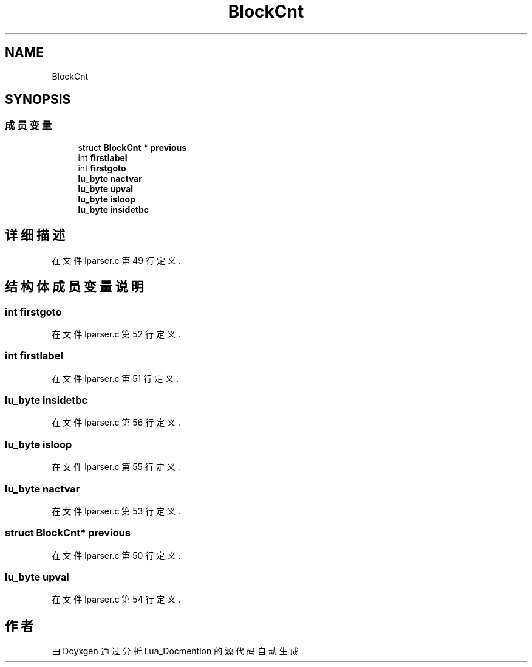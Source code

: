 .TH "BlockCnt" 3 "2020年 九月 8日 星期二" "Lua_Docmention" \" -*- nroff -*-
.ad l
.nh
.SH NAME
BlockCnt
.SH SYNOPSIS
.br
.PP
.SS "成员变量"

.in +1c
.ti -1c
.RI "struct \fBBlockCnt\fP * \fBprevious\fP"
.br
.ti -1c
.RI "int \fBfirstlabel\fP"
.br
.ti -1c
.RI "int \fBfirstgoto\fP"
.br
.ti -1c
.RI "\fBlu_byte\fP \fBnactvar\fP"
.br
.ti -1c
.RI "\fBlu_byte\fP \fBupval\fP"
.br
.ti -1c
.RI "\fBlu_byte\fP \fBisloop\fP"
.br
.ti -1c
.RI "\fBlu_byte\fP \fBinsidetbc\fP"
.br
.in -1c
.SH "详细描述"
.PP 
在文件 lparser\&.c 第 49 行定义\&.
.SH "结构体成员变量说明"
.PP 
.SS "int firstgoto"

.PP
在文件 lparser\&.c 第 52 行定义\&.
.SS "int firstlabel"

.PP
在文件 lparser\&.c 第 51 行定义\&.
.SS "\fBlu_byte\fP insidetbc"

.PP
在文件 lparser\&.c 第 56 行定义\&.
.SS "\fBlu_byte\fP isloop"

.PP
在文件 lparser\&.c 第 55 行定义\&.
.SS "\fBlu_byte\fP nactvar"

.PP
在文件 lparser\&.c 第 53 行定义\&.
.SS "struct \fBBlockCnt\fP* previous"

.PP
在文件 lparser\&.c 第 50 行定义\&.
.SS "\fBlu_byte\fP upval"

.PP
在文件 lparser\&.c 第 54 行定义\&.

.SH "作者"
.PP 
由 Doyxgen 通过分析 Lua_Docmention 的 源代码自动生成\&.
